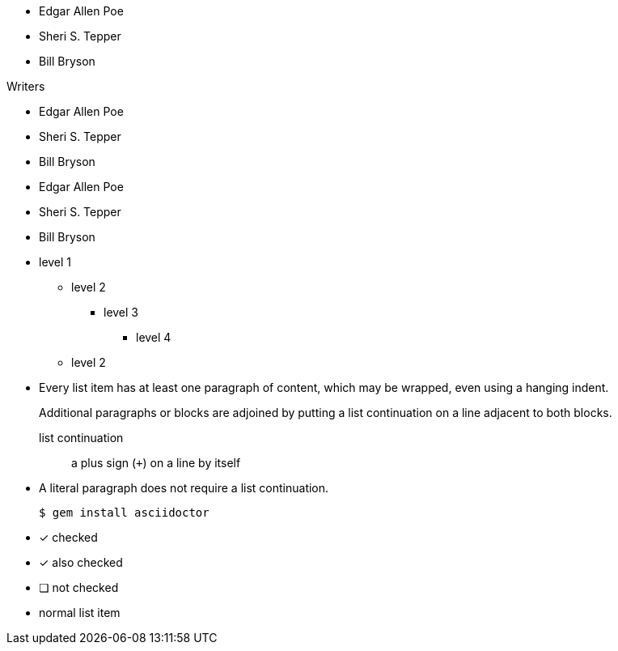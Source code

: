 // .basic
* Edgar Allen Poe
* Sheri S. Tepper
* Bill Bryson

// .with_title
.Writers
* Edgar Allen Poe
* Sheri S. Tepper
* Bill Bryson

// .with_id_and_role
[#authors.green]
* Edgar Allen Poe
* Sheri S. Tepper
* Bill Bryson

// .max_nesting
* level 1
** level 2
*** level 3
**** level 4
** level 2

// .complex_content
* Every list item has at least one paragraph of content,
  which may be wrapped, even using a hanging indent.
+
Additional paragraphs or blocks are adjoined by putting
a list continuation on a line adjacent to both blocks.
+
list continuation:: a plus sign (`{plus}`) on a line by itself

* A literal paragraph does not require a list continuation.

 $ gem install asciidoctor

// .checklist
- [*] checked
- [x] also checked
- [ ] not checked
-     normal list item
